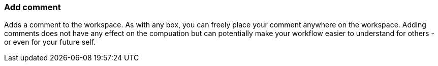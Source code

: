 ### Add comment

Adds a comment to the workspace. As with any box, you can freely place your comment anywhere on the
workspace. Adding comments does not have any effect on the compuation but can potentially make your
workflow easier to understand for others - or even for your future self.
